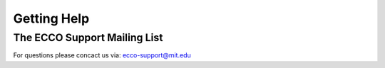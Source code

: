 Getting Help
============

The ECCO Support Mailing List
-----------------------------

For questions please concact us via: ecco-support@mit.edu


